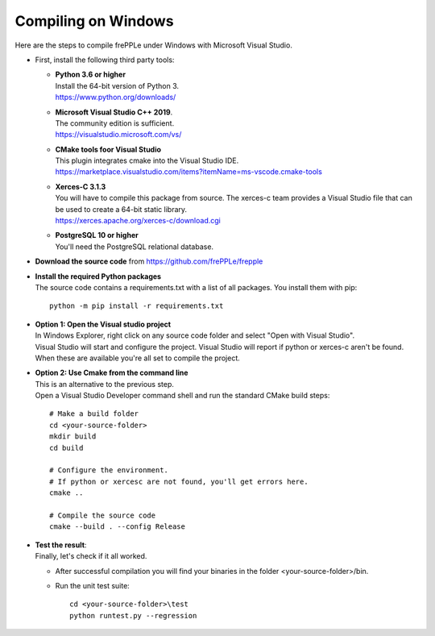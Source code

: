 ====================
Compiling on Windows
====================

Here are the steps to compile frePPLe under Windows with Microsoft Visual Studio.

* First, install the following third party tools:

  - | **Python 3.6 or higher**
    | Install the 64-bit version of Python 3.
    | https://www.python.org/downloads/

  - | **Microsoft Visual Studio C++ 2019**.
    | The community edition is sufficient.
    | https://visualstudio.microsoft.com/vs/
    
  - | **CMake tools foor Visual Studio**
    | This plugin integrates cmake into the Visual Studio IDE.
    | https://marketplace.visualstudio.com/items?itemName=ms-vscode.cmake-tools

  - | **Xerces-C 3.1.3**
    | You will have to compile this package from source. The xerces-c team
      provides a Visual Studio file that can be used to create a 64-bit static
      library.
    | https://xerces.apache.org/xerces-c/download.cgi

  - | **PostgreSQL 10 or higher**
    | You'll need the PostgreSQL relational database. 

- | **Download the source code** from https://github.com/frePPLe/frepple

- | **Install the required Python packages** 
  | The source code contains a requirements.txt with a list of all packages. You install them with pip:
  
  ::
   
      python -m pip install -r requirements.txt
  
- | **Option 1: Open the Visual studio project**
  | In Windows Explorer, right click on any source code folder and select "Open with Visual Studio".
  | Visual Studio will start and configure the project. Visual Studio will report if python or xerces-c
    aren't be found. When these are available you're all set to compile the project. 

- | **Option 2: Use Cmake from the command line**
  | This is an alternative to the previous step.
  | Open a Visual Studio Developer command shell and run the standard CMake build steps:
  
  ::
  
     # Make a build folder
     cd <your-source-folder>
     mkdir build 
     cd build 
     
     # Configure the environment.
     # If python or xercesc are not found, you'll get errors here.
     cmake ..
     
     # Compile the source code
     cmake --build . --config Release
     
- | **Test the result**:
  | Finally, let's check if it all worked.

  - After successful compilation you will find your binaries in the folder <your-source-folder>/bin.
  
  - Run the unit test suite:
  
    ::
    
       cd <your-source-folder>\test
       python runtest.py --regression
    